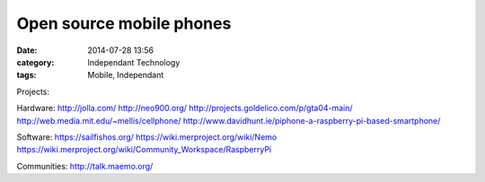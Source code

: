 Open source mobile phones
#########################
:date: 2014-07-28 13:56
:category: Independant Technology
:tags: Mobile, Independant

Projects:

Hardware:
http://jolla.com/
http://neo900.org/
http://projects.goldelico.com/p/gta04-main/
http://web.media.mit.edu/~mellis/cellphone/
http://www.davidhunt.ie/piphone-a-raspberry-pi-based-smartphone/

Software:
https://sailfishos.org/
https://wiki.merproject.org/wiki/Nemo
https://wiki.merproject.org/wiki/Community_Workspace/RaspberryPi

Communities:
http://talk.maemo.org/
